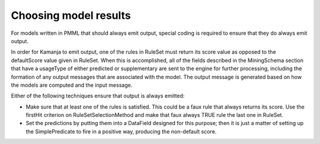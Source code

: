 
.. _pmml-guide-modelresults:

Choosing model results
======================

For models written in PMML that should always emit output,
special coding is required to ensure that they do always emit output.

In order for Kamanja to emit output,
one of the rules in RuleSet must return its score value
as opposed to the defaultScore value given in RuleSet.
When this is accomplished,
all of the fields described in the MiningSchema section
that have a usageType of either predicted or supplementary
are sent to the engine for further processing,
including the formation of any output messages
that are associated with the model.
The output message is generated based on
how the models are computed and the input message.

Either of the following techniques ensure that output is always emitted:

- Make sure that at least one of the rules is satisfied.
  This could be a faux rule that always returns its score.
  Use the firstHit criterion on RuleSetSelectionMethod
  and make that faux always TRUE rule the last one in RuleSet.

- Set the predictions by putting them into a DataField
  designed for this purpose;
  then it is just a matter of setting up the SimplePredicate
  to fire in a positive way, producing the non-default score.


